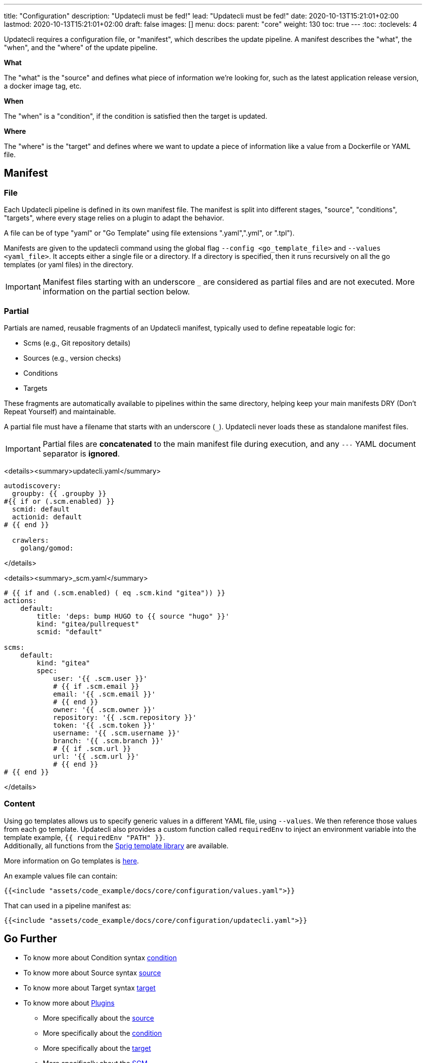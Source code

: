 ---
title: "Configuration"
description: "Updatecli must be fed!"
lead: "Updatecli must be fed!"
date: 2020-10-13T15:21:01+02:00
lastmod: 2020-10-13T15:21:01+02:00
draft: false
images: []
menu: 
  docs:
    parent: "core"
weight: 130
toc: true
---
// <!-- Required for asciidoctor -->
:toc:
// Set toclevels to be at least your hugo [markup.tableOfContents.endLevel] config key
:toclevels: 4

Updatecli requires a configuration file, or "manifest", which describes the update pipeline.
A manifest describes the "what", the "when", and the "where" of the update pipeline.

**What**

The "what" is the "source" and defines what piece of information we're looking for, such as the latest application release version, a docker image tag, etc.

**When**

The "when" is a "condition", if the condition is satisfied then the target is updated.

**Where**

The "where" is the "target" and defines where we want to update a piece of information like a value from a Dockerfile or YAML file.


== Manifest

=== File

Each Updatecli pipeline is defined in its own manifest file.
The manifest is split into different stages, "source", "conditions", "targets",
where every stage relies on a plugin to adapt the behavior.

A file can be of type "yaml" or "Go Template" using file extensions ".yaml",".yml", or ".tpl").

Manifests are given to the updatecli command using the global flag `--config <go_template_file>` and `--values <yaml_file>`.
It accepts either a single file or a directory.
If a directory is specified, then it runs recursively on all the go templates (or yaml files) in the directory.

IMPORTANT: Manifest files starting with an underscore `_` are considered as partial files and are not executed. More information on the partial section below.

=== Partial

Partials are named, reusable fragments of an Updatecli manifest, typically used to define repeatable logic for:

* Scms (e.g., Git repository details)
* Sources (e.g., version checks)
* Conditions
* Targets

These fragments are automatically available to pipelines within the same directory, helping keep your main manifests DRY (Don't Repeat Yourself) and maintainable.

A partial file must have a filename that starts with an underscore (`_`). Updatecli never loads these as standalone manifest files.

IMPORTANT: Partial files are **concatenated** to the main manifest file during execution, and any `---` YAML document separator is **ignored**.

<details><summary>updatecli.yaml</summary>

```
autodiscovery:
  groupby: {{ .groupby }}
#{{ if or (.scm.enabled) }}
  scmid: default
  actionid: default
# {{ end }}

  crawlers:
    golang/gomod:

```
</details>

<details><summary>_scm.yaml</summary>

```
# {{ if and (.scm.enabled) ( eq .scm.kind "gitea")) }}
actions:
    default:
        title: 'deps: bump HUGO to {{ source "hugo" }}'
        kind: "gitea/pullrequest"
        scmid: "default"

scms:
    default:
        kind: "gitea"
        spec:
            user: '{{ .scm.user }}'
            # {{ if .scm.email }}
            email: '{{ .scm.email }}'
            # {{ end }}
            owner: '{{ .scm.owner }}'
            repository: '{{ .scm.repository }}'
            token: '{{ .scm.token }}'
            username: '{{ .scm.username }}'
            branch: '{{ .scm.branch }}'
            # {{ if .scm.url }}
            url: '{{ .scm.url }}'
            # {{ end }}
# {{ end }}
```
</details>


=== Content

Using go templates allows us to specify generic values in a different YAML file, using `--values`.
We then reference those values from each go template.
Updatecli also provides a custom function called `requiredEnv` to inject an environment variable into the template example, `{{ requiredEnv "PATH" }}`. +
Additionally, all functions from the https://masterminds.github.io/sprig/[Sprig template library] are available.

More information on Go templates is https://golang.org/pkg/text/template/[here].

An example values file can contain:

[source,yaml]
----
{{<include "assets/code_example/docs/core/configuration/values.yaml">}}
----

That can used in a pipeline manifest as:

[source,yaml]
----
{{<include "assets/code_example/docs/core/configuration/updatecli.yaml">}}
----

== Go Further

* To know more about Condition syntax link:/docs/core/condition[condition]
* To know more about Source syntax link:/docs/core/source[source]
* To know more about Target syntax link:/docs/core/target[target]
* To know more about link:/plugins/[Plugins]
** More specifically about the link:/plugins/source[source]
** More specifically about the link:/plugins/condition[condition]
** More specifically about the link:/plugins/target[target]
** More specifically about the link:/plugins/scm[SCM]
